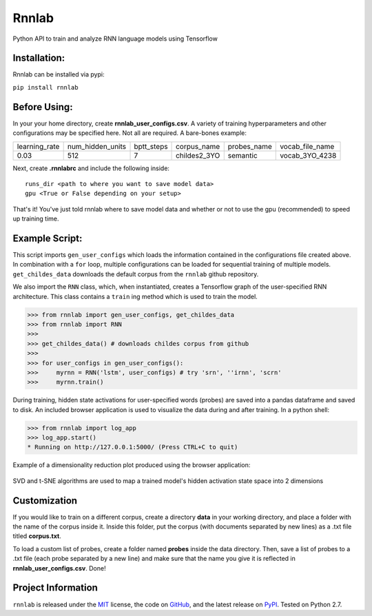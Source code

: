 =====================================
Rnnlab
=====================================

Python API to train and analyze RNN language models using Tensorflow

Installation:
=============

Rnnlab can be installed via pypi:

``pip install rnnlab``

Before Using:
=============

In your your home directory, create **rnnlab_user_configs.csv**. A variety of training hyperparameters and other
configurations may be specified here. Not all are required. A bare-bones example:

+---------------+------------------+-------------+---------------+--------------+-----------------+
| learning_rate | num_hidden_units | bptt_steps  | corpus_name   | probes_name  | vocab_file_name |
+---------------+------------------+-------------+---------------+--------------+-----------------+
| 0.03          | 512              | 7           | childes2_3YO  | semantic     | vocab_3YO_4238  |
+---------------+------------------+-------------+---------------+--------------+-----------------+

Next, create **.rnnlabrc** and include the following inside: ::

    runs_dir <path to where you want to save model data>
    gpu <True or False depending on your setup>


That's it! You've just told rnnlab where to save model data and whether or not to use the gpu (recommended) to speed up training time.

Example Script:
===============

This script imports ``gen_user_configs`` which loads the information contained in
the configurations file created above. In combination with a ``for`` loop, multiple
configurations can be loaded for sequential training of multiple models. ``get_childes_data``
downloads the default corpus from the ``rnnlab`` github repository.

We also import the ``RNN`` class, which, when instantiated, creates a Tensorflow graph of the user-specified
RNN architecture. This class contains a ``train`` ing method which is used to train the model.

.. -code-begin-

.. code-block:: pycon

   >>> from rnnlab import gen_user_configs, get_childes_data
   >>> from rnnlab import RNN
   >>>
   >>> get_childes_data() # downloads childes corpus from github
   >>>
   >>> for user_configs in gen_user_configs():
   >>>     myrnn = RNN('lstm', user_configs) # try 'srn', ''irnn', 'scrn'
   >>>     myrnn.train()



During training, hidden state activations for user-specified words (probes) are saved into a pandas dataframe and saved
to disk. An included browser application is used to visualize the data during and after training. In a python shell:

.. code-block:: pycon

    >>> from rnnlab import log_app
    >>> log_app.start()
    * Running on http://127.0.0.1:5000/ (Press CTRL+C to quit)

Example of a dimensionality reduction plot produced using the browser application:

.. figure:: example.png
    :width: 200px
    :align: center
    :height: 100px
    :alt: alternate text
    :figclass: align-center

    SVD and t-SNE algorithms are used to map a trained model's hidden activation state space into 2 dimensions

Customization
=============

If you would like to train on a different corpus, create a directory **data** in your working directory, and place a
folder with the name of the corpus inside it. Inside this folder, put the corpus
(with documents separated by new lines) as a .txt file titled **corpus.txt**.

To load a custom list of probes, create
a folder named **probes** inside the data directory. Then, save a list of probes to a .txt file (each probe separated by a
new line) and make sure that the name you give it is reflected in **rnnlab_user_configs.csv**. Done!

Project Information
===================

``rnnlab`` is released under the `MIT <http://choosealicense.com/licenses/mit/>`_ license,
the code on `GitHub <https://github.com/phueb/rnnlab>`_,
and the latest release on `PyPI <https://pypi.org/project/rnnlab/>`_.
Tested on Python 2.7.
